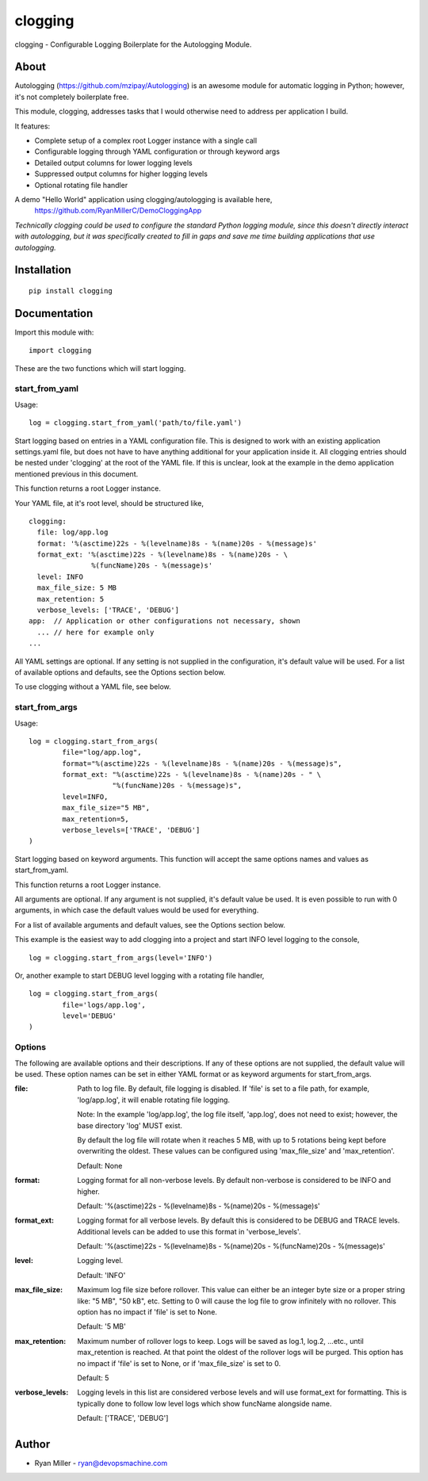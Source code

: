 #############
clogging
#############

clogging - Configurable Logging Boilerplate for the Autologging Module. 

About
************

Autologging (https://github.com/mzipay/Autologging) is an awesome module for
automatic logging in Python; however, it's not completely boilerplate free.

This module, clogging, addresses tasks that I would otherwise need to address
per application I build.

It features:

* Complete setup of a complex root Logger instance with a single call
* Configurable logging through YAML configuration or through keyword args
* Detailed output columns for lower logging levels
* Suppressed output columns for higher logging levels
* Optional rotating file handler

A demo "Hello World" application using clogging/autologging is available here,
    https://github.com/RyanMillerC/DemoCloggingApp

*Technically clogging could be used to configure the standard Python
logging module, since this doesn't directly interact with autologging,
but it was specifically created to fill in gaps and save me time
building applications that use autologging.*

Installation
************
 
::

  pip install clogging


Documentation
*************

Import this module with:
::

  import clogging

These are the two functions which will start logging.

start_from_yaml
~~~~~~~~~~~~~~~

Usage:
::

  log = clogging.start_from_yaml('path/to/file.yaml')

Start logging based on entries in a YAML configuration file. This is
designed to work with an existing application settings.yaml file, but
does not have to have anything additional for your application inside
it. All clogging entries should be nested under 'clogging' at the root
of the YAML file. If this is unclear, look at the example in the demo
application mentioned previous in this document.

This function returns a root Logger instance.

Your YAML file, at it's root level, should be structured like,
::


    clogging:
      file: log/app.log
      format: '%(asctime)22s - %(levelname)8s - %(name)20s - %(message)s'
      format_ext: '%(asctime)22s - %(levelname)8s - %(name)20s - \
                   %(funcName)20s - %(message)s'
      level: INFO
      max_file_size: 5 MB
      max_retention: 5
      verbose_levels: ['TRACE', 'DEBUG']
    app:  // Application or other configurations not necessary, shown
      ... // here for example only
    ...

All YAML settings are optional. If any setting is not supplied in the
configuration, it's default value will be used. For a list of available
options and defaults, see the Options section below.

To use clogging without a YAML file, see below.

start_from_args
~~~~~~~~~~~~~~~

Usage:
::

    log = clogging.start_from_args(
            file="log/app.log",
            format="%(asctime)22s - %(levelname)8s - %(name)20s - %(message)s",
            format_ext: "%(asctime)22s - %(levelname)8s - %(name)20s - " \
                        "%(funcName)20s - %(message)s",
            level=INFO,
            max_file_size="5 MB",
            max_retention=5,
            verbose_levels=['TRACE', 'DEBUG']
    )


Start logging based on keyword arguments. This function will accept the
same options names and values as start_from_yaml.

This function returns a root Logger instance.

All arguments are optional. If any argument is not supplied, it's default
value be used. It is even possible to run with 0 arguments, in which case
the default values would be used for everything.

For a list of available arguments and default values, see the Options
section below.

This example is the easiest way to add clogging into a project and start
INFO level logging to the console,
::

  log = clogging.start_from_args(level='INFO')

Or, another example to start DEBUG level logging with a rotating file handler,
::

  log = clogging.start_from_args(
          file='logs/app.log',
          level='DEBUG'
  )


Options
~~~~~~~

The following are available options and their descriptions. If any of
these options are not supplied, the default value will be used. These
option names can be set in either YAML format or as keyword arguments
for start_from_args.

:file:
  Path to log file. By default, file logging is disabled. If 'file' is set to a
  file path, for example, 'log/app.log', it will enable rotating file logging. 

  Note: In the example 'log/app.log', the log file itself, 'app.log', does not
  need to exist; however, the base directory 'log' MUST exist. 
  
  By default the log file will rotate when it reaches 5 MB, with up to 5
  rotations being kept before overwriting the oldest. These values can be
  configured using 'max_file_size' and 'max_retention'.

  Default: None

:format:
  Logging format for all non-verbose levels. By default non-verbose is
  considered to be INFO and higher.

  Default: '%(asctime)22s - %(levelname)8s - %(name)20s - %(message)s'

:format_ext:
  Logging format for all verbose levels. By default this is considered
  to be DEBUG and TRACE levels. Additional levels can be added to use this
  format in 'verbose_levels'.
  
  Default: '%(asctime)22s - %(levelname)8s - %(name)20s - %(funcName)20s - %(message)s'

:level:
  Logging level.

  Default: 'INFO'

:max_file_size:
  Maximum log file size before rollover. This value can either be an integer
  byte size or a proper string like: "5 MB", "50 kB", etc. Setting to 0
  will cause the log file to grow infinitely with no rollover. This option has
  no impact if 'file' is set to None.

  Default: '5 MB'

:max_retention:
  Maximum number of rollover logs to keep. Logs will be saved as log.1, log.2,
  ...etc., until max_retention is reached. At that point the oldest of
  the rollover logs will be purged. This option has no impact if 'file' is set
  to None, or if 'max_file_size' is set to 0.

  Default: 5

:verbose_levels:
  Logging levels in this list are considered verbose levels and will use
  format_ext for formatting. This is typically done to follow low
  level logs which show funcName alongside name.
  
  Default: ['TRACE', 'DEBUG']

Author
************
* Ryan Miller - ryan@devopsmachine.com
